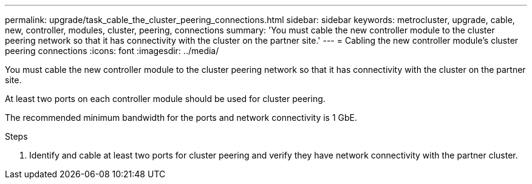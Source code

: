---
permalink: upgrade/task_cable_the_cluster_peering_connections.html
sidebar: sidebar
keywords: metrocluster, upgrade, cable, new, controller, modules, cluster, peering, connections
summary: 'You must cable the new controller module to the cluster peering network so that it has connectivity with the cluster on the partner site.'
---
= Cabling the new controller module's cluster peering connections
:icons: font
:imagesdir: ../media/

[.lead]
You must cable the new controller module to the cluster peering network so that it has connectivity with the cluster on the partner site.

At least two ports on each controller module should be used for cluster peering.

The recommended minimum bandwidth for the ports and network connectivity is 1 GbE.

.Steps
. Identify and cable at least two ports for cluster peering and verify they have network connectivity with the partner cluster.
